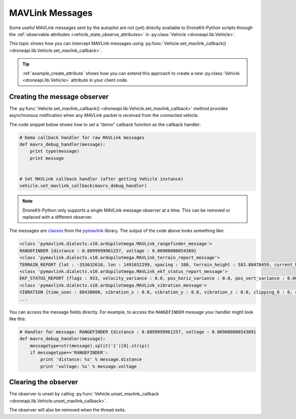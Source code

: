 .. _mavlink_messages:

================
MAVLink Messages
================

Some useful MAVLink messages sent by the autopilot are not (yet) directly available to DroneKit-Python scripts
through the :ref:`observable attributes <vehicle_state_observe_attributes>` in :py:class:`Vehicle <droneapi.lib.Vehicle>`.

This topic shows how you can intercept MAVLink messages using 
:py:func:`Vehicle.set_mavlink_callback() <droneapi.lib.Vehicle.set_mavlink_callback>`.

.. tip::

    :ref:`example_create_attribute` shows how you can extend this approach to create a new :py:class:`Vehicle <droneapi.lib.Vehicle>`
    attribute in your client code.

    

.. _mavlink_messages_set_mavlink_callback:

Creating the message observer
=============================

The :py:func:`Vehicle.set_mavlink_callback() <droneapi.lib.Vehicle.set_mavlink_callback>` method provides asynchronous 
notification when any *MAVLink* packet is received from the connected vehicle.

The code snippet below shows how to set a “demo” callback function as the callback handler:

.. code:: python

    # Demo callback handler for raw MAVLink messages
    def mavrx_debug_handler(message):
        print type(message)
        print message
        

    # Set MAVLink callback handler (after getting Vehicle instance)                     
    vehicle.set_mavlink_callback(mavrx_debug_handler)

.. note::

    DroneKit-Python only supports a single MAVLink message observer at a time. This can be removed or replaced 
    with a different observer.    
    
The messages are `classes <https://www.samba.org/tridge/UAV/pymavlink/apidocs/classIndex.html>`_ from the `pymavlink <http://www.qgroundcontrol.org/mavlink/pymavlink>`_ library. 
The output of the code above looks something like:

.. code:: bash

    <class 'pymavlink.dialects.v10.ardupilotmega.MAVLink_rangefinder_message'>
    RANGEFINDER {distance : 0.0899999961257, voltage : 0.00900000054389}
    <class 'pymavlink.dialects.v10.ardupilotmega.MAVLink_terrain_report_message'>
    TERRAIN_REPORT {lat : -353632610, lon : 1491652299, spacing : 100, terrain_height : 583.88470459, current_height : 0.0, pending : 0, loaded : 504}
    <class 'pymavlink.dialects.v10.ardupilotmega.MAVLink_ekf_status_report_message'>
    EKF_STATUS_REPORT {flags : 933, velocity_variance : 0.0, pos_horiz_variance : 0.0, pos_vert_variance : 0.000532002304681, compass_variance : 0.00632426189259, terrain_alt_variance : 0.0}
    <class 'pymavlink.dialects.v10.ardupilotmega.MAVLink_vibration_message'>
    VIBRATION {time_usec : 88430000, vibration_x : 0.0, vibration_y : 0.0, vibration_z : 0.0, clipping_0 : 0, clipping_1 : 0, clipping_2 : 0}
    ...
    
You can access the message fields directly. For example, to access the ``RANGEFINDER`` message your handler might look like this:

.. code:: python

    # Handler for message: RANGEFINDER {distance : 0.0899999961257, voltage : 0.00900000054389}
    def mavrx_debug_handler(message):
        messagetype=str(message).split('{')[0].strip()
        if messagetype=='RANGEFINDER':
            print 'distance: %s' % message.distance
            print 'voltage: %s' % message.voltage



    


Clearing the observer
=====================

The observer is unset by calling :py:func:`Vehicle.unset_mavlink_callback <droneapi.lib.Vehicle.unset_mavlink_callback>`.

The observer will also be removed when the thread exits.


    
    